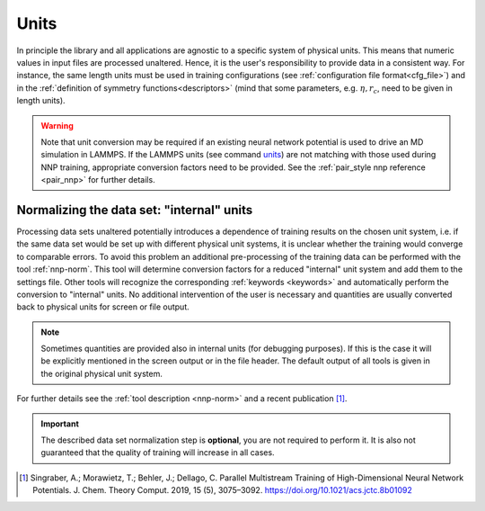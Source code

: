 .. _units:

Units
=====

In principle the library and all applications are agnostic to a specific system
of physical units. This means that numeric values in input files are processed
unaltered. Hence, it is the user's responsibility to provide data in a
consistent way. For instance, the same length units must be used in training
configurations (see :ref:`configuration file format<cfg_file>`) and in the
:ref:`definition of symmetry functions<descriptors>` (mind that some parameters,
e.g. :math:`\eta, r_c`, need to be given in length units).

.. warning::

   Note that unit conversion may be required if an existing neural network
   potential is used to drive an MD simulation in LAMMPS. If the LAMMPS units
   (see command `units <https://lammps.sandia.gov/doc/units.html>`__) are not
   matching with those used during NNP training, appropriate conversion factors
   need to be provided. See the :ref:`pair_style nnp reference <pair_nnp>` for
   further details. 

Normalizing the data set: "internal" units
------------------------------------------

Processing data sets unaltered potentially introduces a dependence of training
results on the chosen unit system, i.e. if the same data set would be set up
with different physical unit systems, it is unclear whether the training would
converge to comparable errors. To avoid this problem an additional
pre-processing of the training data can be performed with the tool
:ref:`nnp-norm`. This tool will determine conversion factors for a reduced
"internal" unit system and add them to the settings file. Other tools will
recognize the corresponding :ref:`keywords <keywords>` and automatically
perform the conversion to "internal" units. No additional intervention of the
user is necessary and quantities are usually converted back to physical units
for screen or file output.

.. note::

   Sometimes quantities are provided also in internal units (for debugging
   purposes). If this is the case it will be explicitly mentioned in the screen
   output or in the file header. The default output of all tools is given in the
   original physical unit system.

For further details see the :ref:`tool description <nnp-norm>` and a recent
publication [1]_.

.. important::

   The described data set normalization step is **optional**, you are not
   required to perform it. It is also not guaranteed that the quality of
   training will increase in all cases.

.. [1] Singraber, A.; Morawietz, T.; Behler, J.; Dellago, C. Parallel
   Multistream Training of High-Dimensional Neural Network Potentials. J. Chem.
   Theory Comput. 2019, 15 (5), 3075–3092. https://doi.org/10.1021/acs.jctc.8b01092
